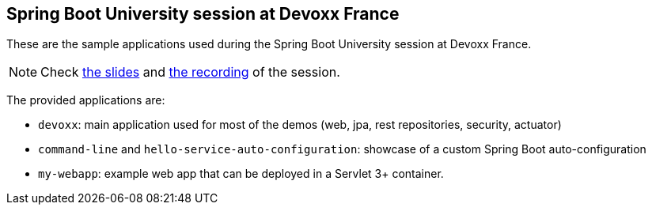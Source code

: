 == Spring Boot University session at Devoxx France

These are the sample applications used during the Spring Boot University session at Devoxx France.

NOTE: Check https://speakerdeck.com/snicoll/de-zero-a-heros-avec-spring-boot[the slides] and https://www.youtube.com/watch?v=P55DGb258g[the recording] of the session.

The provided applications are:

* `devoxx`: main application used for most of the demos (web, jpa, rest repositories, security, actuator)
* `command-line` and `hello-service-auto-configuration`: showcase of a custom Spring Boot auto-configuration
* `my-webapp`: example web app that can be deployed in a Servlet 3+ container.
